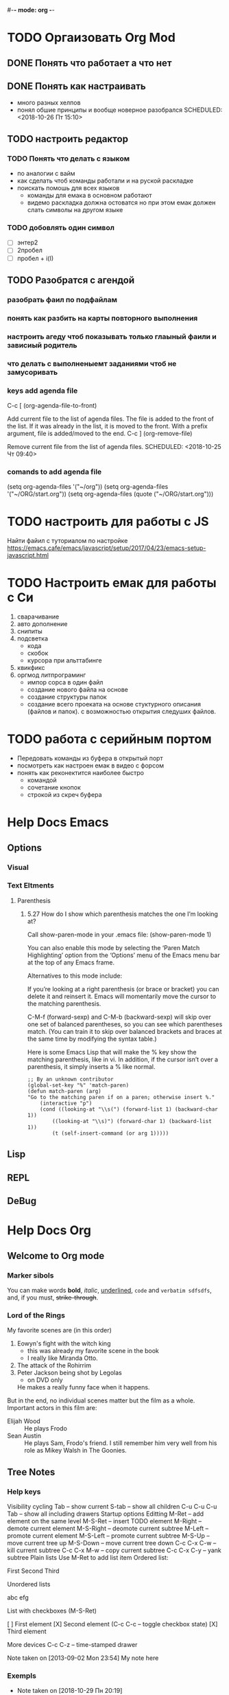 #-*- mode: org -*-
#+STARTUP: content
#+TODO: TODO DONE

* TODO Оргаизовать Org Mod
** DONE Понять что работает а что нет
   SCHEDULED: <2018-10-26 Пт 16:50>
** DONE Понять как настраивать 
- много разных хелпов
- понял обшие принципы и вообще новерное разобрался
   SCHEDULED: <2018-10-26 Пт 15:10>
** TODO настроить редактор 
*** TODO Понять что делать с языком 
    - по аналогии с вайм
    - как сделать чтоб команды работали и на руской раскладке
    - поискать помошь для всех языков
     - команды для емака в основном работают
     - видемо раскладка должна остоватся но при этом емак должен слать символы на другом языке
*** TODO добовлять один символ
- [ ] энтер2
- [ ] 2пробел
- [ ] пробел + i\a(I\A)
** TODO Разобратся с агендой
   SCHEDULED: <2018-10-27 Сб 09:50>
*** разобрать фаил по подфайлам
*** понять как разбить на карты повторного выполнения
*** настроить агеду чтоб показывать только глаыный фаили и зависиый родитель
*** что делать с выполненыемт заданиями чтоб не замусоривать 
*** keys add agenda file
   C-c [     (org-agenda-file-to-front)

    Add current file to the list of agenda files. The file is added to the front of the list. If it was already in the list, it is moved to the front. With a prefix argument, file is added/moved to the end. 
C-c ]     (org-remove-file)

    Remove current file from the list of agenda files. 
   SCHEDULED: <2018-10-25 Чт 09:40>
*** comands to add agenda file
   (setq org-agenda-files '("~/org"))
   (setq org-agenda-files '("~/ORG/start.org"))
   (setq org-agenda-files (quote ("~/ORG/start.org")))
* TODO настроить для работы с JS
  Найти файил с туториалом по настройке
  [[https://emacs.cafe/emacs/javascript/setup/2017/04/23/emacs-setup-javascript.html]]
* TODO Настроить емак для работы с Си 
1) сварачивание
2) авто дополнение
3) снипиты
4) подсветка
   + кода
   + скобок
   + курсора при альттабинге
5) квикфикс
6) оргмод литпрограминг
   - импор сорса в один файл
   - создание нового файла на основе
   - создание структуры папок
   - создание всего проеката на основе стуктурного описания (файлов и папок). с возможностью открытия следуших файлов.
* TODO работа с серийным портом
- Передовать команды из буфера в открытый порт
- посмотреть как настроен емак в видео с форсом
- понять как реконектится наиболее быстро
  - командой
  - сочетание кнопок
  - строкой из скреч буфера
  
* Help Docs Emacs 
** Options
*** Visual
*** Text Eltments
**** Parenthesis
***** 5.27 How do I show which parenthesis matches the one I’m looking at?
  Call show-paren-mode in your .emacs file:
  (show-paren-mode 1)

  You can also enable this mode by selecting the ‘Paren Match Highlighting’ option from the ‘Options’ menu of the Emacs menu bar at the top of any Emacs frame.

  Alternatives to this mode include:

  If you’re looking at a right parenthesis (or brace or bracket) you can delete it and reinsert it. Emacs will momentarily move the cursor to the matching parenthesis.

  C-M-f (forward-sexp) and C-M-b (backward-sexp) will skip over one set of balanced parentheses, so you can see which parentheses match. (You can train it to skip over balanced brackets and braces at the same time by modifying the syntax table.)

  Here is some Emacs Lisp that will make the % key show the matching parenthesis, like in vi. In addition, if the cursor isn’t over a parenthesis, it simply inserts a % like normal.
  #+BEGIN_SRC elisp
;; By an unknown contributor
(global-set-key "%" 'match-paren)
(defun match-paren (arg)
"Go to the matching paren if on a paren; otherwise insert %."
    (interactive "p")
    (cond ((looking-at "\\s(") (forward-list 1) (backward-char 1))
	    ((looking-at "\\s)") (forward-char 1) (backward-list 1))
	    (t (self-insert-command (or arg 1)))))
  #+END_SRC


** Lisp
** REPL 
** DeBug
* Help Docs Org
** Welcome to Org mode
*** Marker sibols  
 You can make words 
 *bold*, /italic/, _underlined_, =code= and ~verbatim sdfsdfs~, 
 and, if you must, +strike-through+.
*** Lord of the Rings
    My favorite scenes are (in this order)
    1. Eowyn's fight with the witch king
       + this was already my favorite scene in the book
       + I really like Miranda Otto.
    2. The attack of the Rohirrim
    3. Peter Jackson being shot by Legolas
       - on DVD only
       He makes a really funny face when it happens.
    But in the end, no individual scenes matter but the film as a whole.
    Important actors in this film are:
    - Elijah Wood :: He plays Frodo
    - Sean Austin :: He plays Sam, Frodo's friend.  I still remember
      him very well from his role as Mikey Walsh in The Goonies.
** Tree Notes 
*** Help keys
    Visibility cycling
Tab – show current
S-tab – show all children
C-u C-u C-u Tab – show all including drawers
Startup options
Editting
M-Ret – add element on the same level
M-S-Ret – insert TODO element
M-Right – demote current element
M-S-Right – deomote current subtree
M-Left – promote current element
M-S-Left – promote current subtree
M-S-Up – move current tree up
M-S-Down – move current tree down
C-c C-x C-w – kill current subtree
C-c C-x M-w – copy current subtree
C-c C-x C-y – yank subtree
Plain lists
Use M-Ret to add list item
Ordered list:

    First
    Second
    Third

Unordered lists

    abc
    efg

List with checkboxes (M-S-Ret)

    [ ] First element
    [X] Second element (C-c C-c – toggle checkbox state)
    [X] Third element

More devices
C-c C-z – time-stamped drawer

    Note taken on [2013-09-02 Mon 23:54]
    My note here

[fn:2]
C-c C-x f – footnote[fn:1]
ToDo functionality
C-c C-t – rotate TODO state
S-Left, S-Right – rotate TODO state
S-M-Ret – insert new TODO note
(setq org-todo-keywords’((sequence “TODO” “FEEDBACK” “VERIFY” “|” “DONE” “DELEGATED”)))
Footnotes

*** Exempls
  - Note taken on [2018-10-29 Пн 20:19] \\
    ladfdfd
    fdf
    df
    df
    ts add anoser note
    - sdfsdf sdf sdf sdfsd \\
    sdfsdfsdf
    sdfsdf sd fsd fd
    - some note?
	Intrasting where it puting this
    - d
    - sdf
    - sdfsdfsf
    - [X] 
    - [X] sdf
    - 
    - sdfsdfs sdf sdf sd[fn:1] 
    - 
*** Footnotes

[fn:1] The footnote.

[fn:2] Second footnote.
[fn:1] I not undestend ecthakli how this must work
** Tabels
   | freeman | 1 | hucker |
   | max     | 1 | humen  |
   |---------+---+--------|
   |         |   |        |
  
   |---------+---+--------|
   |         |   |        |
** Tags 
Two: Which tags do you use most?
You can always add tags freely and by hand, but if you configure the most important ones along with fast-access keys, life will be better. Configure the variable org-tags-alist or simply do this right in the file with1
#+TAGS: home(h) work(w) @computer(c) @phone(p) errants(e)
** агендa
*** keys add agenda file
   C-c [     (org-agenda-file-to-front)

    Add current file to the list of agenda files. The file is added to the front of the list. If it was already in the list, it is moved to the front. With a prefix argument, file is added/moved to the end. 
C-c ]     (org-remove-file)

    Remove current file from the list of agenda files. 
*** comands to add agenda file
   (setq org-agenda-files '("~/org"))
   (setq org-agenda-files '("~/ORG/start.org"))
   (setq org-agenda-files (quote ("~/ORG/start.org")))
** Todos 
*** Dependantistis 
**** TODO Blocked until (two) is done
***** DONE one
***** TODO two
**** Parent
     :PROPERTIES:
     :ORDERED:  t
     :END:
***** WAITING a
- isdf
- [ ] sdfs
- [X] sdfsdf
***** TODO b, needs to wait for (a)
***** TODO c, needs to wait for (a) and (b)

   You can ensure an entry is never blocked by using the NOBLOCKING property:

**** This entry is never blocked
     :PROPERTIES:
     :NOBLOCKING: t
     :END:

   C-c C-x o     (org-toggle-ordered-property)
*** Status 
  One: More TODO keywords
  Define the TODO states you find useful and single letters for fast selection. Customize the variable org-todo-keywords or simply do this right in the file with1:
  #+TODO: TODO(t) STARTED(s) WAITING(w) | DONE(d) CANCELED(c)
** Links 
   [[https://orgmode.org/org.pdf][Link to 304p doc about org]]
* This is a headline, it starts with one or more stars
  A heading has one star, a sub-heading two, etc.
* Working with lists
** Moving around headlines
** Moving around in our outline
